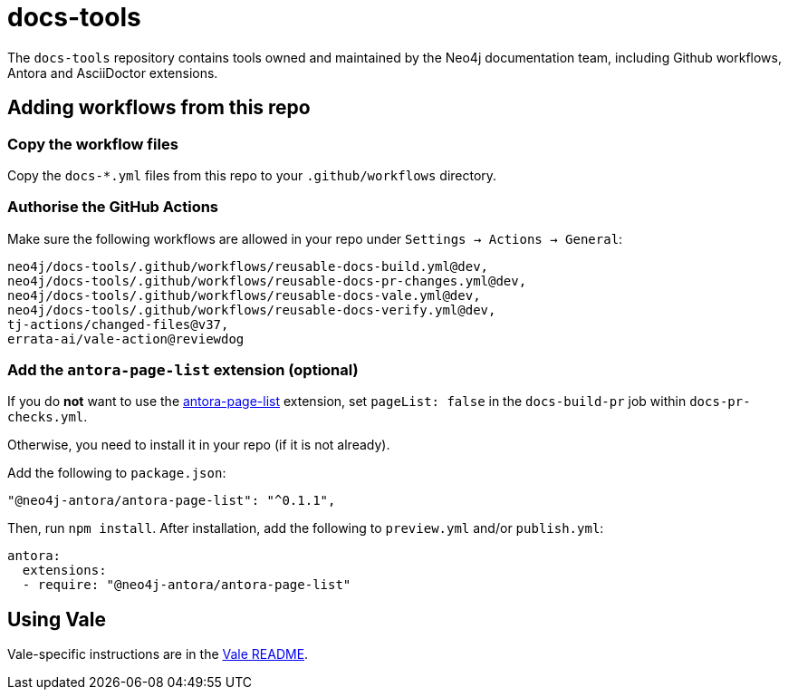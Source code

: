 # docs-tools

The `docs-tools` repository contains tools owned and maintained by the Neo4j documentation team, including Github workflows, Antora and AsciiDoctor extensions.

## Adding workflows from this repo

### Copy the workflow files

Copy the `docs-*.yml` files from this repo to your `.github/workflows` directory.

### Authorise the GitHub Actions

Make sure the following workflows are allowed in your repo under `Settings -> Actions -> General`:

```
neo4j/docs-tools/.github/workflows/reusable-docs-build.yml@dev,
neo4j/docs-tools/.github/workflows/reusable-docs-pr-changes.yml@dev,
neo4j/docs-tools/.github/workflows/reusable-docs-vale.yml@dev,
neo4j/docs-tools/.github/workflows/reusable-docs-verify.yml@dev,
tj-actions/changed-files@v37,
errata-ai/vale-action@reviewdog
```

### Add the `antora-page-list` extension (optional)

If you do **not** want to use the link:https://www.npmjs.com/package/@neo4j-antora/antora-page-list[antora-page-list] extension, set `pageList: false` in the `docs-build-pr` job within `docs-pr-checks.yml`.

Otherwise, you need to install it in your repo (if it is not already).

Add the following to `package.json`:

```
"@neo4j-antora/antora-page-list": "^0.1.1",
```

Then, run `npm install`.
After installation, add the following to `preview.yml` and/or `publish.yml`:

```
antora:
  extensions:
  - require: "@neo4j-antora/antora-page-list"
```

## Using Vale

Vale-specific instructions are in the link:vale/README.adoc[Vale README].